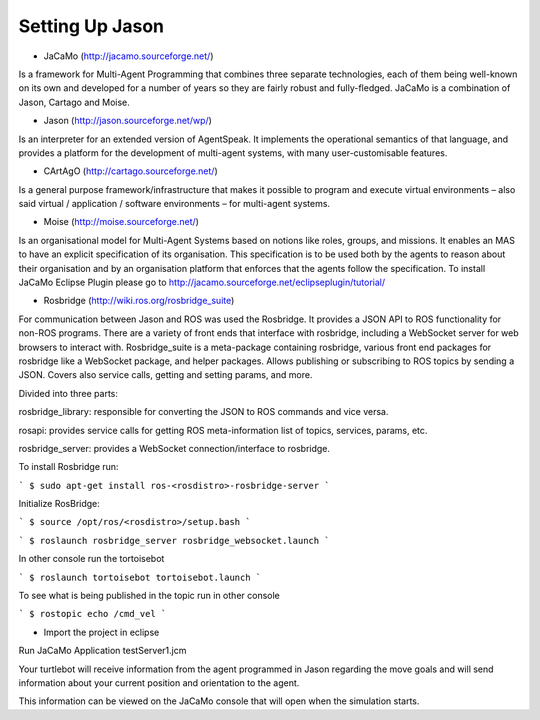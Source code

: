 
===============
Setting Up Jason
===============

- JaCaMo (http://jacamo.sourceforge.net/) 

Is a framework for Multi-Agent Programming that combines three separate technologies, each of them being well-known on its own and developed for a number of years so they are fairly robust and fully-fledged. JaCaMo is a combination of Jason, Cartago and Moise.

- Jason (http://jason.sourceforge.net/wp/)

Is an interpreter for an extended version of AgentSpeak. It implements the operational semantics of that language, and provides a platform for the development of multi-agent systems, with many user-customisable features.

- CArtAgO (http://cartago.sourceforge.net/) 

Is a general purpose framework/infrastructure that makes it possible to program and execute virtual environments – also said virtual / application / software environments – for multi-agent systems.

- Moise (http://moise.sourceforge.net/) 

Is an organisational model for Multi-Agent Systems based on notions like roles, groups, and missions. It enables an MAS to have an explicit specification of its organisation. This specification is to be used both by the agents to reason about their organisation and by an organisation platform that enforces that the agents follow the specification. To install JaCaMo Eclipse Plugin please go to http://jacamo.sourceforge.net/eclipseplugin/tutorial/

- Rosbridge (http://wiki.ros.org/rosbridge_suite)

For communication between Jason and ROS was used the Rosbridge. It provides a JSON API to ROS functionality for non-ROS programs. There are a variety of front ends that interface with rosbridge, including a WebSocket server for web browsers to interact with. Rosbridge_suite is a meta-package containing rosbridge, various front end packages for rosbridge like a WebSocket package, and helper packages. Allows publishing or subscribing to ROS topics by sending a JSON. Covers also service calls, getting and setting params, and more.

Divided into three parts:

rosbridge_library: responsible for converting the JSON to ROS commands and vice versa. 

rosapi: provides service calls for getting ROS meta-information list of topics, services, params, etc.

rosbridge_server: provides a WebSocket connection/interface to rosbridge.

To install Rosbridge run:

```
$ sudo apt-get install ros-<rosdistro>-rosbridge-server
```

Initialize RosBridge:

```
$ source /opt/ros/<rosdistro>/setup.bash
```

```
$ roslaunch rosbridge_server rosbridge_websocket.launch
```

In other console run the tortoisebot

```
$ roslaunch tortoisebot tortoisebot.launch
```

To see what is being published in the topic run in other console

```
$ rostopic echo /cmd_vel
```

- Import the project in eclipse

Run JaCaMo Application testServer1.jcm

Your turtlebot will receive information from the agent programmed in Jason regarding the move goals and will send information about your current position and orientation to the agent.

This information can be viewed on the JaCaMo console that will open when the simulation starts.


